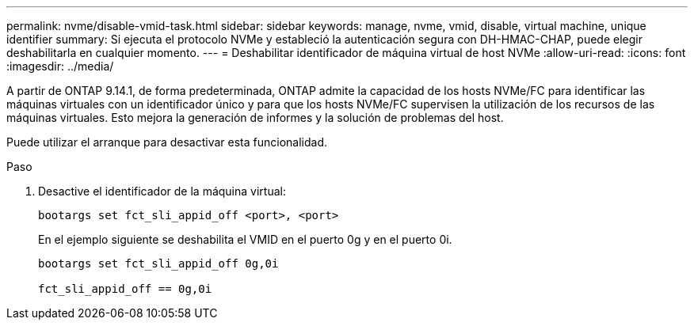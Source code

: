 ---
permalink: nvme/disable-vmid-task.html 
sidebar: sidebar 
keywords: manage, nvme, vmid, disable, virtual machine,  unique identifier 
summary: Si ejecuta el protocolo NVMe y estableció la autenticación segura con DH-HMAC-CHAP, puede elegir deshabilitarla en cualquier momento. 
---
= Deshabilitar identificador de máquina virtual de host NVMe
:allow-uri-read: 
:icons: font
:imagesdir: ../media/


[role="lead"]
A partir de ONTAP 9.14.1, de forma predeterminada, ONTAP admite la capacidad de los hosts NVMe/FC para identificar las máquinas virtuales con un identificador único y para que los hosts NVMe/FC supervisen la utilización de los recursos de las máquinas virtuales.  Esto mejora la generación de informes y la solución de problemas del host.

Puede utilizar el arranque para desactivar esta funcionalidad.

.Paso
. Desactive el identificador de la máquina virtual:
+
[source, cli]
----
bootargs set fct_sli_appid_off <port>, <port>
----
+
En el ejemplo siguiente se deshabilita el VMID en el puerto 0g y en el puerto 0i.

+
[listing]
----
bootargs set fct_sli_appid_off 0g,0i

fct_sli_appid_off == 0g,0i
----

